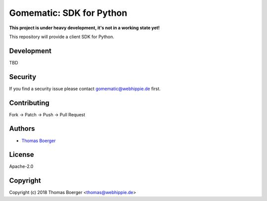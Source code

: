 Gomematic: SDK for Python
=========================

.. image:: http://drone.gomematic.tech/api/badges/gomematic/gomematic-python/status.svg
    :target: http://drone.gomematic.tech/gomematic/gomematic-python

.. image:: https://badge.waffle.io/gomematic/gomematic-api.svg?label=ready&title=Ready
    :target: http://waffle.io/gomematic/gomematic-api

.. image:: https://img.shields.io/badge/matrix-%23gomematic%3Amatrix.org-7bc9a4.svg
    :target: https://matrix.to/#/#gomematic:matrix.org

.. image:: https://api.codacy.com/project/badge/Grade/a9bb2351a4994cad95380830d7296b75
    :target: https://www.codacy.com/app/gomematic/gomematic-python?utm_source=github.com&amp;utm_medium=referral&amp;utm_content=gomematic/gomematic-python&amp;utm_campaign=Badge_Grade

.. image:: https://badge.fury.io/py/gomematic.svg
    :target: https://badge.fury.io/py/gomematic

**This project is under heavy development, it's not in a working state yet!**

This repository will provide a client SDK for Python.


Development
-----------

TBD


Security
--------

If you find a security issue please contact gomematic@webhippie.de first.


Contributing
------------

Fork -> Patch -> Push -> Pull Request


Authors
-------

* `Thomas Boerger <https://github.com/tboerger>`_


License
-------

Apache-2.0


Copyright
---------

Copyright (c) 2018 Thomas Boerger <thomas@webhippie.de>

